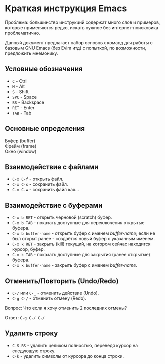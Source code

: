 * Краткая инструкция Emacs 

Проблема: большинство инструкций содержат много слов и примеров, которые применяются редко, искать нужное без интернет-поисковика проблематично.

Данный документ предлагает набор основных команд для работы с базовым GNU Emacs (без Evim итд) с попыткой, по возможности, предложить мнемонику.

** Условные обозначения

- ~C~   - Ctrl
- ~M~   - Alt
- ~S~   - Shift
- ~SPC~ - Space
- ~BS~  - Backspace
- ~RET~ - Enter
- ~TAB~ - Tab

** Основные определения

- Буфер (buffer) :: 
- Фрейм (frame)  ::
- Окно (window)  ::

** Взаимодействие с файлами

- ~C-x C-f~ - открыть файл.
- ~C-x C-s~ - сохранить файл.
- ~C-x C-w~ - сохранить файл как...

** Взаимодействие с буферами

- ~C-x b RET~ - открыть черновой (scratch) буфер.
- ~C-x b TAB~ - показать доступные для переключения открытые буфера.
- ~C-x b buffer-name~ - открыть буфер с именем /buffer-name/; если не был открыт ранее - создаётся новый буфер с указанным именем.
- ~C-x k RET~ - закрыть (kill) текущий, на котором сейчас находится курсор, буфер.
- ~C-x k TAB~ - показать доступные для закрытия (ранее открытые) буфера.
- ~C-x k buffer-name~ - закрыть буфер с именем /buffer-name/.

** Отменить/Повторить (Undo/Redo)

- ~C-/~ или ~C-_~ - отменить действие (Undo).
- ~C-g C-/~ - отменить отмену (Redo).

Вопрос: Что если я хочу отменить 2 последних отмены?

Ответ: ~C-g C-/ C-/~

** Удалить строку

- ~C-S-BS~ - удалить целиком полностью, переведя курсор на следующую строку.
- ~C-k~ - удалить символы от курсора до конца строки.
